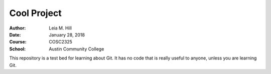 Cool Project
############

:Author: Leia M. Hill
:Date: January 28, 2018
:Course: COSC2325
:School: Austin Community College

This repository is a test bed for learning about Git. It has no code that is really useful to anyone, unless you are learning Git.

